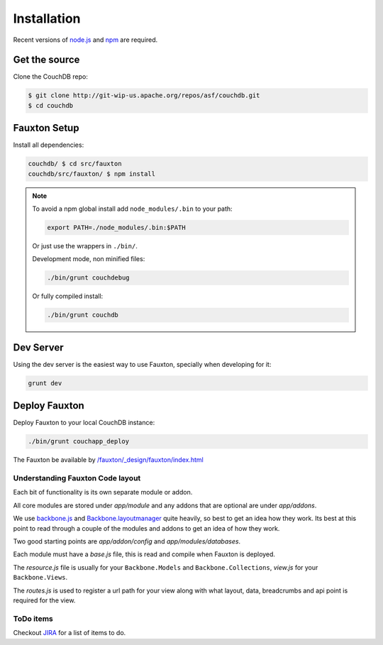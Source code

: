 .. Licensed under the Apache License, Version 2.0 (the "License"); you may not
.. use this file except in compliance with the License. You may obtain a copy of
.. the License at
..
..   http://www.apache.org/licenses/LICENSE-2.0
..
.. Unless required by applicable law or agreed to in writing, software
.. distributed under the License is distributed on an "AS IS" BASIS, WITHOUT
.. WARRANTIES OR CONDITIONS OF ANY KIND, either express or implied. See the
.. License for the specific language governing permissions and limitations under
.. the License.

.. _fauxton/install:

============
Installation
============

Recent versions of `node.js`_ and `npm`_ are required.

.. _node.js: http://nodejs.org/
.. _npm: https://npmjs.org/doc/README.html

Get the source
==============

Clone the CouchDB repo:

.. code-block:: bash

    $ git clone http://git-wip-us.apache.org/repos/asf/couchdb.git
    $ cd couchdb

Fauxton Setup
=============

Install all dependencies:

.. code-block:: none

    couchdb/ $ cd src/fauxton
    couchdb/src/fauxton/ $ npm install

.. note::
    To avoid a npm global install add ``node_modules/.bin`` to your path:

    .. code-block:: none

        export PATH=./node_modules/.bin:$PATH

    Or just use the wrappers in ``./bin/``.

    Development mode, non minified files:

    .. code-block:: none

        ./bin/grunt couchdebug

    Or fully compiled install:

    .. code-block:: none

        ./bin/grunt couchdb

Dev Server
==========

Using the dev server is the easiest way to use Fauxton, specially when
developing for it:

.. code-block:: none

    grunt dev

Deploy Fauxton
==============

Deploy Fauxton to your local CouchDB instance:

.. code-block:: none

    ./bin/grunt couchapp_deploy

The Fauxton be available by `/fauxton/_design/fauxton/index.html
<http://localhost:5984/fauxton/_design/fauxton/index.html>`_

Understanding Fauxton Code layout
---------------------------------

Each bit of functionality is its own separate module or addon.

All core modules are stored under `app/module` and any addons that are optional
are under `app/addons`.

We use `backbone.js`_ and `Backbone.layoutmanager`_ quite heavily, so best to
get an idea how they work. Its best at this point to read through a couple of
the modules and addons to get an idea of how they work.

Two good starting points are `app/addon/config` and `app/modules/databases`.

Each module must have a `base.js` file, this is read and compile when Fauxton is
deployed.

The `resource.js` file is usually for your ``Backbone.Models`` and
``Backbone.Collections``, `view.js` for your ``Backbone.Views``.

The `routes.js` is used to register a url path for your view along with what
layout, data, breadcrumbs and api point is required for the view.

.. _backbone.js: http://backbonejs.org/
.. _Backbone.layoutmanager: https://github.com/tbranyen/backbone.layoutmanager

ToDo items
----------

Checkout `JIRA`_  for a list of items to do.

.. _JIRA: https://issues.apache.org/jira/browse/COUCHDB/component/12320406
